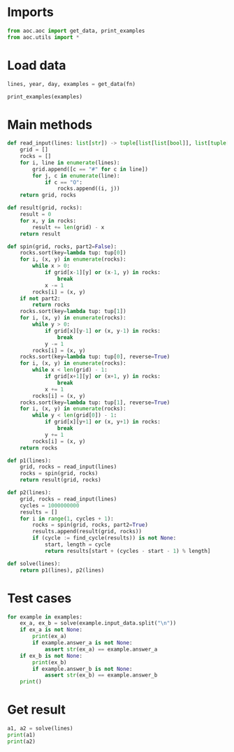 # -*- org-confirm-babel-evaluate: nil; -*-
#+STARTUP: showeverything

* Imports
#+begin_src jupyter-python :results none
  from aoc.aoc import get_data, print_examples
  from aoc.utils import *
#+end_src
* Load data
#+begin_src jupyter-python :var fn=(buffer-file-name) :results none
  lines, year, day, examples = get_data(fn)
#+end_src

#+begin_src jupyter-python
  print_examples(examples)
#+end_src

#+RESULTS:
#+begin_example
  ------------------------------- Example data 1/1 -------------------------------
  O....#....
  O.OO#....#
  .....##...
  OO.#O....O
  .O.....O#.
  O.#..O.#.#
  ..O..#O..O
  .......O..
  #....###..
  #OO..#....
  --------------------------------------------------------------------------------
  answer_a: 136
  answer_b: 64
#+end_example

* Main methods
#+begin_src jupyter-python :results none
  def read_input(lines: list[str]) -> tuple[list[list[bool]], list[tuple[int, int]]]:
      grid = []
      rocks = []
      for i, line in enumerate(lines):
          grid.append([c == "#" for c in line])
          for j, c in enumerate(line):
              if c == "O":
                  rocks.append((i, j))
      return grid, rocks

  def result(grid, rocks):
      result = 0
      for x, y in rocks:
          result += len(grid) - x
      return result

  def spin(grid, rocks, part2=False):
      rocks.sort(key=lambda tup: tup[0])
      for i, (x, y) in enumerate(rocks):
          while x > 0:
              if grid[x-1][y] or (x-1, y) in rocks:
                  break
              x -= 1
          rocks[i] = (x, y)
      if not part2:
          return rocks
      rocks.sort(key=lambda tup: tup[1])
      for i, (x, y) in enumerate(rocks):
          while y > 0:
              if grid[x][y-1] or (x, y-1) in rocks:
                  break
              y -= 1
          rocks[i] = (x, y)
      rocks.sort(key=lambda tup: tup[0], reverse=True)
      for i, (x, y) in enumerate(rocks):
          while x < len(grid) - 1:
              if grid[x+1][y] or (x+1, y) in rocks:
                  break
              x += 1
          rocks[i] = (x, y)
      rocks.sort(key=lambda tup: tup[1], reverse=True)
      for i, (x, y) in enumerate(rocks):
          while y < len(grid[0]) - 1:
              if grid[x][y+1] or (x, y+1) in rocks:
                  break
              y += 1
          rocks[i] = (x, y)
      return rocks

  def p1(lines):
      grid, rocks = read_input(lines)
      rocks = spin(grid, rocks)
      return result(grid, rocks)

  def p2(lines):
      grid, rocks = read_input(lines)
      cycles = 1000000000
      results = []
      for i in range(1, cycles + 1):
          rocks = spin(grid, rocks, part2=True)
          results.append(result(grid, rocks))
          if (cycle := find_cycle(results)) is not None:
              start, length = cycle
              return results[start + (cycles - start - 1) % length]

  def solve(lines):
      return p1(lines), p2(lines)
#+end_src
* Test cases
#+begin_src jupyter-python :results org
  for example in examples:
      ex_a, ex_b = solve(example.input_data.split("\n"))
      if ex_a is not None:
          print(ex_a)
          if example.answer_a is not None:
              assert str(ex_a) == example.answer_a
      if ex_b is not None:
          print(ex_b)
          if example.answer_b is not None:
              assert str(ex_b) == example.answer_b
      print()
#+end_src

#+RESULTS:
:RESULTS:
#+begin_src org
#+end_src
: 136
: 64
:
:END:
* Get result
#+begin_src jupyter-python :results org
  a1, a2 = solve(lines)
  print(a1)
  print(a2)
#+end_src

#+RESULTS:
: 108955
: 106689
